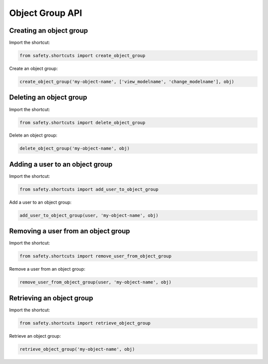 Object Group API
================

Creating an object group
------------------------
Import the shortcut:

.. code-block:: python

   from safety.shortcuts import create_object_group

Create an object group:

.. code-block:: python

   create_object_group('my-object-name', ['view_modelname', 'change_modelname'], obj)


Deleting an object group
------------------------
Import the shortcut:

.. code-block:: python

   from safety.shortcuts import delete_object_group

Delete an object group:

.. code-block:: python

   delete_object_group('my-object-name', obj)


Adding a user to an object group
--------------------------------

Import the shortcut:

.. code-block:: python

   from safety.shortcuts import add_user_to_object_group

Add a user to an object group:

.. code-block:: python

   add_user_to_object_group(user, 'my-object-name', obj)


Removing a user from an object group
------------------------------------

Import the shortcut:

.. code-block:: python

   from safety.shortcuts import remove_user_from_object_group

Remove a user from an object group:

.. code-block:: python

   remove_user_from_object_group(user, 'my-object-name', obj)


Retrieving an object group
--------------------------

Import the shortcut:

.. code-block:: python

   from safety.shortcuts import retrieve_object_group


Retrieve an object group:

.. code-block:: python

   retrieve_object_group('my-object-name', obj)

